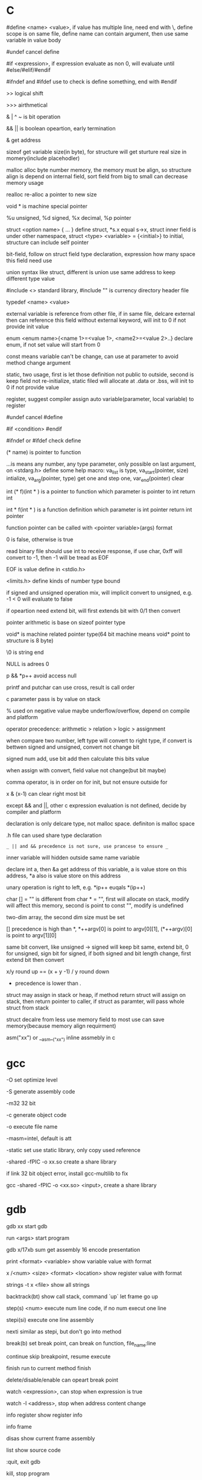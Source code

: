 * C 

  #define <name> <value>, if value has multiple line, need end with \, define scope is on same file, define name can contain argument, then use same variable in value body

  #undef cancel define

  #if <expression>, if expression evaluate as non 0, will evaluate until #else/#elif/#endif

  #ifndef and #ifdef use to check is define something, end with #endif

  >> logical shift

  >>> airthmetical

  & | ^ ~ is bit operation

  && || is boolean opeartion, early termination

  & get address

  sizeof get variable size(in byte), for structure will get sturture real size in momery(include placehodler)

  malloc alloc byte number memory, the memory must be align, so structure align is depend on internal field, sort field from big to small can decrease memory usage

  realloc re-alloc a pointer to new size

  void * is machine special pointer

  %u unsigned, %d signed, %x decimal, %p pointer

  struct <option name> { ... } define struct, *s.x equal s->x, struct inner field is under other namespace, struct <type> <variable> = {<initial>} to initial, structure can include self pointer

  bit-field, follow on struct field type declaration, expression how many space this field need use

  union syntax like struct, different is union use same address to keep different type value

  #include <> standard library, #include "" is currency directory header file

  typedef <name> <value>

  external variable is reference from other file, if in same file, delcare external then can reference this field without external keyword, will init to 0 if not provide init value

  enum <enum name>{<name 1>=<value 1>, <name2>=<value 2>..} declare enum, if not set value will start from 0

  const means variable can't be change, can use at parameter to avoid method change argument

  static, two usage, first is let those definition not public to outside, second is keep field not re-initialize, static filed will allocate at .data or .bss, will init to 0 if not provide value

  register, suggest compiler assign auto variable(parameter, local variable) to register

  #undef cancel #define

  #if <condition> #endif

  #ifndef or #ifdef check define

  (* name) is pointer to function

  ...is means any number, any type parameter, only possible on last argument, on <stdarg.h> define some help macro: va_list is type, va_start(pointer, size) intialize, va_arg(pointer, type) get one and step one, var_end(pointer) clear

  int (* f)(int * ) is a pointer to function which parameter is pointer to int return int

  int * f(int * ) is a function definition which parameter is int pointer return int pointer

  function pointer can be called with <pointer variable>(args) format

  0 is false, otherwise is true

  read binary file should use int to receive response, if use char, 0xff will convert to -1, then -1 will be tread as EOF

  EOF is value define in <stdio.h>

  <limits.h> define kinds of number type bound

  if signed and unsigned operation mix, will implicit convert to unsigned, e.g. -1 < 0 will evaluate to false

  if opeartion need extend bit, will first extends bit with 0/1 then convert

  pointer arithmetic is base on sizeof pointer type

  void* is machine related pointer type(64 bit machine means void* point to structure is 8 byte)

  \0 is string end

  NULL is adrees 0

  p && *p++ avoid access null

  printf and putchar can use cross, result is call order

  c parameter pass is by value on stack

  % used on negative value maybe underflow/overflow, depend on compile and platform

  operator precedence: arithmetic > relation > logic > assignment

  when compare two number, left type will convert to right type, if convert is bettwen signed and unsigned, convert not change bit

  signed num add, use bit add then calculate this bits value

  when assign with convert, field value not change(but bit maybe)

  comma operator, is in order on for init, but not ensure outside for

  x & (x-1) can clear right most bit

  except && and ||, other c expression evaluation is not defined, decide by compiler and platform

  declaration is only delcare type, not malloc space. definiton is malloc space

  .h file can used share type declaration

  =_ || and && precedence is not sure, use prancese to ensure _=

  inner variable will hidden outside same name variable

  declare int a, then &a get address of this variable, a is value store on this address, *a also is value store on this address

  unary operation is right to left, e.g. *ip++ euqals *(ip++)

  char [] = "" is different from char * = "", first will allocate on stack, modify will affect this memory, second is point to const "", modify is undefined

  two-dim array, the second dim size must be set

  [] precedence is high than *, *++argv[0] is point to argv[0][1], (*++argv)[0] is point to argv[1][0]

  same bit convert, like unsigned -> signed will keep bit same, extend bit, 0 for unsigned, sign bit for signed, if both signed and bit length change, first extend bit then convert

  x/y round up == (x + y -1) / y round down

  * precedence is lower than .

  struct may assign in stack or heap, if method return struct will assign on stack, then return pointer to caller, if struct as paramter, will pass whole struct from stack

  struct decalre from less use memory field to most use can save memory(because memory align requirment) 

  asm("xx") or __asm__("xx") inline assmebly in c

* gcc

  -O set optimize level

  -S generate assembly code

  -m32 32 bit 

  -c generate object code

  -o execute file name

  -masm=intel, default is att

  -static set use static library, only copy used reference

  -shared -fPIC -o xx.so create a share library

  if link 32 bit object error, install gcc-multilib to fix

  gcc -shared -fPIC -o <xx.so> <input>, create a share library

* gdb

  gdb xx start gdb

  run <args> start program

  gdb x/17xb sum get assembly 16 encode presentation

  print <format> <variable> show variable value with format

  x /<num> <size> <format> <location> show register value with format

  strings -t x <file> show all strings

  backtrack(bt) show call stack, command `up` let frame go up

  step(s) <num> execute num line code, if no num execut one line

  stepi(si) execute one line assembly

  nexti similar as stepi, but don't go into method

  break(b) set break point, can break on function, file_name:line

  continue skip breakpoint, resume execute

  finish run to current method finish

  delete/disable/enable can opeart break point

  watch <expression>, can stop when expression is true

  watch -l <address>, stop when address content change

  info register show register info

  info frame

  disas show current frame assembly

  list show source code

  :quit, exit gdb

  kill, stop program

* Objdump

  objdump -d <objectFile> can deassembly output assembly file

  -h show every seg info, include .data, .bss, .text

  -x show program header, section, symbol table

  -f show entry_point, assembly start address

* Assembly

  //TODO wait finish

  two format: Intel, AT&T

  | kinds       | Intel                                              | AT&T                                        |

  |-------------+----------------------------------------------------+---------------------------------------------|

  | register    | eax                                                | %eax                                        |

  | instruction | <dst> <source>                                     | <source> <dst>                              |

  | const       |                                                    | $                                           |

  | address     | [basepointer + indexpointer *indexscale + immed32] | immed32(basepinter,indexpointer,indexscale) |

  

  16 asm is work on real mode, cpu like 8086 is this mode, 32 asm is work on protect mode, cpu after 80386 is this mode

  8086 address range is 2^20, reigster is 16 bit

  difference between real mode and protect mode:

  - protect mode memory is virtual momery, via descriptor table, table contain r/w bit, real location, current status

  w means word, 16 bit

  dw means double word, 32 bit

  lw means long word, 64 bit

  q means quad word, 64 bit

  mov source, dest

  stack descrese from high to low

  %eax is get register store value, (%eax) is use %eax store value as address to get value from memory

  prefix with r register is 64 bit

  64 bit don't use frame pointer(%rbp is a normal register), use %rsp to access

  lea (load effective address), only get address, not address point to value

  mul source, %edx:%eax <- source * %eax

  div source, %edx:%eax / source, quotient -> %eax, remainder -> %edx

  cmp a,b use b -a result update flag register

  test a,b use a&b result update flag register

  setXX, use to set flag register

  data select performance is better than condition jump on modern processor, data select is used on both branch no side effect

  some register value is keep by caller, some by callee

  when start method call, first push esp, then push return address, this location is new ebp, then push parameter, when return, use ebp to re-set esp, ebp, then return

  when call method, will setup new stack env, esp close to stack top, ebp is close to stack bottom, ebp use to store previous value, esp pass argument

  x86_64 will allocate enough space, then use %rsp to access stack, %rbp is a general register

  CISC(complete-instruction-structure-computer) is IA32 sequence processor instructor set

  RISC(reduce-instruction-structure-computer) is ARM sequence processor

  CISC cons is instruction is too much, some of them execute time is long, pipeline can't optimize, RISC cons is instruction is too little, then learn from each other, main reason is business not technical

  push %esp, in intel specification, push current esp value to esp+1 location, pop esp, pop current esp value to esp-1

  x87 float arithmetic is base on stack, sse is base on register, sse performance is better

** register  

   %esp, stack point

   %ebp, frame point

   %eax, general register, %ax 16 bit, %ah 8 bit, %al 8 bit

*** x86_64

    6 register can used pass argument: %rdi %rsi %rdx %rcx %r8 %r9

    callee-save: %rbx, %rbp, %r12-%r15

* Makefile

  CC set compiler

  CFLAGS set compiler options

  EXE set executable file name

  HDRS set header file

  LIB set library file

  SRCS source file

  OBJS=$(SRCS.c=.o) auto generate target file 

  rule:

    rule_name: depedency file

    (tab) command line

* API

  strlen is size of character, not include \0

  fopen open new file, get a file descriptor

  fprintf(fd, character) output to fd

  flose(fd) close a file descriptor

  sscanf(char *, char *, pointer1, pointer2, ...), on order get value from 1st parameter use 2nd parameter provide format to pointer1, pointer2 ..

  scanf(char *, pointer1, pointer2, ...), get input from keyboard with arg provided format to pointer1, pointer2, ..

  xrand48 use to generate random value, srand48 set seed

  fgets(fd) get character from fd one by one

  getchar() get character from stdin

  putchar() put character to stdout

  strcat(char *[], char* []) concat str

  squeeze(char *[], char) delete special char

  strpbrk(char *[], char *[]) location sub-str

  strstr(char *[], char *[]) location sub-str

  strchr(s,c) location sub-str

  getbits(x,p,n) return n bit start from p location of x

  isspace, from ctype.h

  isdigit, from ctype.h

  strtol convert string to long

  double strtod(char *src, char *left), convert string to double, left character is put in left

  system("xx") call command xx

  waitpid will wait child process finish, argument control single/group/all, sync/async

  sleep(unsigned int secs) let process sleep, return 0 when already sleep enough, bigger than 0 when be interrupted, return value is left time to slept

  when fork a child process, with same stack, register, file description and so on. return twice

  fork() create a process, has same memory, return twice, for parent return child pid, for child return 0, reutrn <0 when error

  exit() terminate current process, free usage memory and file resource

  wait() waite child process terminate

  getpid() get current process id

  exec(<filename>, *argv) read file then execute, never return, replace current memory/stack, keep file table

  execve use current process run argument special program. never return

  kill, send signal to process

  signal, register a asynchronies signal handler for current process, SIGKILL and SIGSTOP can't be change

  sigprocmask, used to block/unblock/mask signal, use with sigemptyset/sigaddset/sigdeleteset together

  setjmp, longjmp, first call setjmp(buf), will return 0, the buf record pc, stack and register, then continue execute, longjmp(buf, code) can go to buf record location, code is setjmp return value, so setjmp call once return multiple times, first is set, then is setjmp goto with code, longjmp never return

  sigsetjmp and siglongjmp is used for signal handler, sigsetjmp like catch, siglongjmp like throw

  mmap, create a virtual memory map to a file

  munmap destroy a virtual memory

  malloc create virtual memory on heap, not initialize, when not use, use free to free

  calloc create virtual memory and initialize to 0

  realloc, realloc a memory base on allocated memory

  sbrk grow/shrink heap size

  dup2(fd1, fd2), close fd2, then set fd1 to fd2

  pipe(p) create pipe then return fd, p[1] is used to write, p[0] is used read

  select(int numfds, fd_set *readfds, fd_set *writefds, fd_set *exceptfds, struct timeval *timeout), is synchronous IO multiplexing, fd_set is a file description set, some MACRO is operation for this, FD_ISSET,FD_SET,FD_CLR, any socket match condition will return, timeval set to 0 means return immediate, NULL never timeout

  getc(*fp) get character from file handler

  putc(*fp) put character to file handler

  chdir, change current directory

  mkdir, create directory

  mknod(name, major, minor) create device file

  fstat(fd), return file descriptor info, include filename,inode,inode link number, used size

  link(f1, f2), link f2 to f1
  
  unlink, remove a link
* Tools

  echo $? get previous command exit code

  xxd -c <line_byte_number> -g <group_number> -s <offset> <input file> explore file by hex value

  valgrind is a memory check util, usage: valgrind -v --leak-check=full <execute file>

  gprof use to analyze c program performance, should use with gcc -pg parameter

  ar rcs <outputfile> <input files> use input file(object file) output a static library, when reference by gcc, only copy reference part to executable file

* Compile work flow
  [[./images/compile-work-flow.png]]

** Preprocessor

   read all sentence start with #, replace include content, generate .i file

** Compiler

   generate assembly, generate .s file

** Assembler

   assembly -> binary, generate .o file

** Linker

   combine binary files(.o), generate a execute file

   Linker need perform two task: 

   - symbol resolution, link find printf or your self defined function

   - relocation, all x.o file address start from 0, need relocate a new address and modify correspond location

   Symbol resolution rule:

   - not allow multiple storng symbol(initialed symbol)

   - one strong symbol choose this strong symbol

   - no strong symbol, choose any from week symbol

  library file (extension is .a) is only need when previous object file miss some definition, put end of gcc library depend list

  share library (extension is .so on unix, .dll on windows), load on run time, multiple program share library on memory, reduce memory usage.

* Operation system

  [[./images/stack.png]]

  any computer file is binary, what it is depende on context

  word size is machine related, equal to cpu address width

  stack grow from high address to low, low address end is stack top

  little endian(Intel) num is store from low bit to high bit(byte is unit) with low address to high address, big endian(Sum) is opposite

  endian is important on those scenario:

  - network data transfer

  - assembly

  - data on memory

  w bit, unsigned bound is from 0 to 2^w-1, signed bound is from -2^(w-1) to 2^(w-1)-1

  2's complete add, >= 2^(w-1) will overflow, result subtract 2^w, <2^(w-1) will under flow, result add 2^w, overflow/underflow is presentation, real bit not lost

  x[a][c] is continue in memory, *x[a] is not continue in memory(java)

  object file format:

  - linux: at first is COFF(common object file format), then change to ELF(executable and linkable file format)

  - windows: PE(portable executable)

  when exception, use exception table indirect jump to exception handler, exception handler is diff with producer call:

    - return address is decide by exception type

    - flags will be maintain

    - will run at kernel level

  when child process terminate, os will keep it state until parent process repeat it. If parent forget reaped child process, those process named zombie process.

  Init process will handle all process reaped, long time run process need carefully handle child process terminate, because it is hierarchy, init only reaped it direct process

  split instruction to multiple stage can improve throughput, but will increase latency, too large stage will waste clock, too small stage will increase latency

  for loop analyze, data dependency can get a critical path, then get CPE low bound

  memory access is slow than register, so for loop try use more register than memory

  memory depedency will derese cpe, stor buffer can solve a part of memory dependency

  cpu cache is SRAM, one SRAM contain 6 transistor, better performance and anti-interference but expensive

  main memory is DRAM, one DRAM contain 1 transistor, cheap

  Program is a set of instruction, processor is hardware, process provide vritural memoty and controflow, like every program has e full control to processor

  system use loader load execute file to memory

  signal handle one by one and each type most pending one, some command wait finish and can be interrupted, like read, write, sleep

** Process/Thread

   process provide a abstract, every process look like use whole system resource

   different process switch by context-switch

   Thread is base on process, one process can have multiple thread, different thread on same process can share data

   multi-core and hyperthreaded provide a parrallel runtime environment

   every process has pending and block signal bit vector, each type signal only can pending one, exceed will be discard

   when child process terminate, SIGCHLD will be send to parent process

** Buffer overflow

   3 way to avoid:

   - stack randomization, when program start, use a random stack base address, cons is if random size is small, can predicate, too large, waste memory space

   - stack protection, set a canary value(random), before return check this value not be modified

   - limit code execution region, split memory to read/write and execute, x86 use NX(no-execute) to distinguish

** Memory hierarchy

   system provider three abstraction:

   - file is io device abstraction

   - virtual memory is file and main memory abstraction

   - process is processor, main memory and io device abstraction

   memory structure is like pyramid, high level is better performance and expensive, and high level is low level cache, block size increase from high level to low

   more high level, more expensive, more faster

   more low level, more cheap, more slower

   97% hit rate performance is 1/2 of 99% hit rate

   static field is different with local field, static field will allocate space on .data or .bss, local field is hold on stack

** Virtual memory

   Virtual memory to every 

   Virtual memory let different process can share and isolate memory, let link and load program easy. process is from 0 to max space address, virtual memory maybe store on disk, maybe cached by memory. PTE(Page table entries) is a table store every 

   Virtual memory can use as memory access protection, use access bit in pte.

   VPO(virtual page offset) = PPO(physical page offset)

   VPN(virtual page number) = virtual address number / page size

   VPN = TLBT(TLB tag) + TLBI(TLB index)

   TLB(translation lookaside buffer) is cache for pte

   Because virtual memory, fork just copy kinds of field, then a new process work, execve just load kinds of file to virtual memory point.

** IO

   when call read/write, maybe encounter short counts, this maybe cause by eof, or occur on network data transfer, so you need repeate call read/write until get you wanted byte transferred

   file descriptor table is bold by each process

   file table is shared by all process

   record position, vnode, vnode table is shared by all process

   open, close, write, read, lseek, is provider by unix system, execute on kernel

   fopen, fclose is provider by library, use buffer to improve performance

   process file use io lib

   process network use rio lib

* IEEE float point number

  [[./images/ieee754.png]]

  float: s=1, k=8, n=23, s is sign, k is exponent, n is fraction

  double: s=1, k=11, n=52

  V = (-1)^s * M * 2^E

  M is (k expression value) - bias, 

  bias is 2^(k-1) - 1, so float bias is 127, double bias is 1023

  bit order is sign-exponent-fraction, this structure is good for comprasion

  when all bit is 0, value is 0

  when k is all 1, n is all 0, value is infinity

  when k is not all 1 or not all 0, is normal, E is (k expression value) - (2^(k-1)-1), M is calculate with 1 + (n present binary decimal)

  when k is all 0, but n is not all0, is nor regular, E is 1 - bias, M is (n present binary decimal)

  regular and non regular is smooth

  when k is all 1, but n is not all 0, if NaN

  round way:

  - round to even, first at close to round, if is 0.5 round to even

  - round to zero

  - round up(x cross)

  - round down(x cross)

* Concurrency

  S = 1 /((1-a) + (a/k)), a is parallel percent, k is parallel number

  3-way:

  - process base

  - IO multiplexing

  - thread base

  suffix with _r function is reentrant version for thread-unsafe function

** API

  pthread_create(pthread_t *, pthread_attr_t *attr, func *f, void *arg);  create thread 

  pthread_join(pthread_t, NULL);  wait thread return, reap this thread resources 

  pthread_t pthread_self(void); get current thread id 

  pthread_exit(void *thread_return); stop thread, if main thread call this, will terminate all peer thread, peer thread call exit() will also cause all thread under same process stop 

  int pthread_cancel(pthread_t tid); stop tid thread 

  pthread_detach(pthread_t tid); thread has two state, one is joinable, on this state, can be kill or repaed by other thread, resource like stack will release until reaped. Other is detatched, on this state, can't kill or reaped by other thread, resource is auto release by system when it teriminate, default thread state is joinable, this call change to detatched 

  pthread_once(pthread_once_t *, void (*init_routine)(void)), call once before thread start 

  semaphore:

  - int sem_init(sem_t *sem, 0, unsigned int value) 

  - int sem_wait(sem_t *sem) 

  - int sem_post(sem_t *sem) 

* Socket

  network is file on unix, can use read/write to operate, but send/recv will be better

  Internet Socket:

  - STREAM_SOCKET, TCP(Transmission Control Protocol), bidirectional, error-free

  - DATAGRAM_SOCKET, UDP(User Datagram Protocol), connectionless, not ensure arrive and not ensure arrive order

  Ipv4, 32bit, format is byte.byte.byte.byte

  Ipv6, 128bit, format is 2byte:...:2byte, full 0 can use :: presentation, ::1 is local address, ffff:ipv4 is compatible with ipv4

  mask use to determine this ip on this network address, ip/mask

  port is 16-bit number, unix file /etc/services contain all program port

  network byte is big-endian order

  htons, htonl convert host byte order to network byte order, include in <netinet/in.h>

  ntohs, ntohl convert network byte order to host order, include in <netinet/in.h>

  inet_aton, convert a dotted-decimal string to ip address, only work on ipv4

  inet_ntoa, convert ip address to dotted-decimal string, only work on ipv4

  inet_pton, convert string ip to ip address, both on ipv4 and ipv6

  inet_ntop, convert ip address to string, both on ipv4 and ipv6

  gethostbyname, gethostbyaddr query address info from dns server

  #+BEGIN_SRC c

  struct addrinfo {

    int ai_flags;

    int ai_family;

    int ai_socktype;

    int ai_protocol;

    size_t ai_addrlen;

    struct sockaddr *ai_addr;

    char *ai_canonname;

    struct addrinfo *ai_next;

  }

  struct sockaddr {

    unsigned short sa_family;

    char sa_data[14];

  }

  struct sockaddr_in {

    short int sin_family;

    unsigned short int sin_port;

    struct in_addr sin_addr;

    unsigned char sin_zero [8];

  }

  struct in_addr {

    unit32_t s_addr;

  }

  struct sockaddr_n6 {

    u_int16_t sin6_family;

    u_int16_t sin6_port;

    u_int32_t sin6_floinfo;

    struct in6_addr sin6_addr;

    u_int32_t sin6_scope_id;

  }

  struct in6_addr {

    unsigned char s6_addr[16];

  }

  #+END_SRC

  ai_family is set ipv4 or ipv6

  sockaddr_in is ipv4, sockaddr can convert with sockaddr_in each other

  sockaddr_storage use to save ipv4/ipv6 address, ss_family present type is ipv4 or ipv6

  firewall, isolation acess, and use as NAT(network address translation)

  api:

  - getaddrinfo(const char *node, const char *service, const struct addrinfo *hints, struct addrinfo **res), from ip/address get connection info

  - socket(int domain, int type, int protocol) get file descriptor

  - connect(int sockfd, struct sockaddr *serv_addr, int addrlen) connect to remote

  - bind(int sockfd, struct sockaddr *my_addr, int addrlen)

  - listen(int sockfd, int backlog), wait connect, backlog is blocking size, any connect before accept will store on here

  - accept(int sockfd, struct sockaddr *addr, socklen_t *addrlen), return a new connect fd

  - send(int sockfd, const void *msg, int len, int flags) return value is actually send byte number, (work on tcp and connected udp)

  - sendTo(int sockfd, const void *msg, int len, unsigned int flags, const struct sockaddr *to, socklen_t tolen) (work on udp)

  - recvfrom(int sockfd, void *buf, int len, unsgined int flags, struct sockaddr *from, int *fromlen) (work on udp)

  - close(sock) close socket

  - shutdown(sock) let socket not avaliable of this end, also need close

  - getpeername(int sockfd, struct sockaddr *addr, int *addrlen) from socket get antoher end info

  - gethostname(char *hostname, size_t size) return local host name

  - setsockopt(int sockfd, SOL_SOCKET, filedtoSet, value, sizeof value) set socket property

  - getnameinfo get service name from ip address

  client-server mode:

  tcp:

  server: getaddrinfo -> socket -> bind -> listen -> accept -> recv/send -> close

  client: getaddrinfo -> socket -> connect -> send/recv -> close

  udp:

  server: getaddrinfo -> socket -> bind -> recvfrom -> close

  client: getaddrinfo -> socket -> sendto -> close

  accept and recv will lock, if don't want lock, use fcntl

  send, recv is work for text, if want send binary data, there are 3 way:

  - convert binary to text, then convert back on reciver end

  - send original binary data

  - convert to portable format

  udp send to broadcast address means send broadcast package

  netstat get open socket, route info, -r means route table info

  MTU is package size of each transfer

  fcntl is for file description

  perror(const char *s) and strerro(int errnum) translate error to better readable format

  shutdown only close socket one end, clsoe() close socket both end and relase socket

  

* Threads

  - pthread_create(pthread_t *, pthread_attr_t *attr, func *f, void *arg), create thread, thread id will assign to first arg, argument f is thread execute body, arg is argument to argument f

  - pthread_join(pthread_t, NULL), wait thread return ,reap this thread resource

  - pthread_t pthread_self(void), get current thread id

  - pthread_exit(void *thread_return), stop thread, if main thread call this, will terminate all peer thread, peer thread call exit() will cause all thread under same process terminate

  - int pthread_cancel(pthread_t tid), stop tid thread

  - pthread_detach(pthread_t tid), thread has two state, this call change thread to detached state

    1. joinable(default), can be killed or reaped by other thread, resource like stack will keep until other thread reap

    2. detached, can't be killed or reaped, resource will auto release by system when it terminate

  - pthread_once(pthread_once_t *, void (*int_routine)(void)), call once before thread start

  different thread has own stack, stack pointer, program count, condition code, then  share heap, file descriptor and so on, but other threads can access other thread stack 

  define outside function variable is global variable, is share with all threads, only one location 

  variable in function without static is local variable, keep on every thread stack 

  Static variable in function is only one instance, share with all thread 



 

